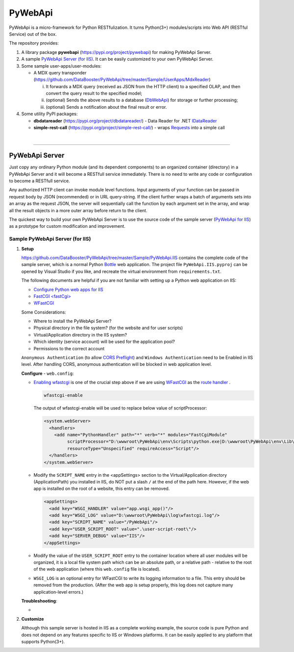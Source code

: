 ﻿########
PyWebApi
########

PyWebApi is a micro-framework for Python RESTfulization. It turns Python(3+) modules/scripts into Web API (RESTful Service) out of the box.

The repository provides:

#.  A library package **pywebapi** (https://pypi.org/project/pywebapi) for making PyWebApi Server.
#.  A sample `PyWebApi Server (for IIS) <https://github.com/DataBooster/PyWebApi/tree/master/Sample/PyWebApi.IIS>`_. It can be easily customized to your own PyWebApi Server.
#.  Some sample user-apps/user-modules:

    *   A MDX query transponder (https://github.com/DataBooster/PyWebApi/tree/master/Sample/UserApps/MdxReader)

        i)  It forwards a MDX query (received as JSON from the HTTP client) to a specified OLAP, and then convert the query result to the specified model;
        #)  (optional) Sends the above results to a database (`DbWebApi <https://github.com/DataBooster/DbWebApi>`_) for storage or further processing;
        #)  (optional) Sends a notification about the final result or error.

#.  Some utility PyPI packages:

    +   **dbdatareader** (https://pypi.org/project/dbdatareader/) - Data Reader for .NET `IDataReader <https://docs.microsoft.com/en-us/dotnet/api/system.data.idatareader>`_
    +   **simple-rest-call** (https://pypi.org/project/simple-rest-call/) - wraps `Requests <https://requests.readthedocs.io/>`__ into a simple call

|

----

PyWebApi Server
===============
Just copy any ordinary Python module (and its dependent components) to an organized container (directory) in a PyWebApi Server and it will become a RESTfull service immediately. 
There is no need to write any code or configuration to become a RESTfull service.

Any authorized HTTP client can invoke module level functions. Input arguments of your function can be passed in request body by JSON (recommended) or in URL query-string. 
If the client further wraps a batch of arguments sets into an array as the request JSON, the server will sequentially call the function by each argument set in the array, 
and wrap all the result objects in a more outer array before return to the client.

The quickest way to build your own PyWebApi Server is to use the source code of the sample server (`PyWebApi for IIS <https://github.com/DataBooster/PyWebApi/tree/master/Sample/PyWebApi.IIS>`_) 
as a prototype for custom modification and improvement.


Sample PyWebApi Server (for IIS)
--------------------------------

#.  **Setup**

    https://github.com/DataBooster/PyWebApi/tree/master/Sample/PyWebApi.IIS contains the complete code of the sample server, which is a  normal Python `Bottle <https://bottlepy.org/>`_ 
    web application. The project file ``PyWebApi.IIS.pyproj`` can be opened by Visual Studio if you like, and recreate the virtual environment from ``requirements.txt``. 

    The following documents are helpful if you are not familiar with setting up a Python web application on IIS:

    -   `Configure Python web apps for IIS <https://docs.microsoft.com/en-us/visualstudio/python/configure-web-apps-for-iis-windows>`_
    -   `FastCGI \<fastCgi\> <https://docs.microsoft.com/en-us/iis/configuration/system.webserver/fastcgi/>`_
    -   `WFastCGI <https://pypi.org/project/wfastcgi/>`_

    Some Considerations:

    -   Where to install the PyWebApi Server?
    -   Physical directory in the file system? (for the website and for user scripts)
    -   Virtual/Application directory in the IIS system?
    -   Which identity (service account) will be used for the application pool?
    -   Permissions to the correct account

    ``Anonymous Authentication`` (to allow `CORS <https://developer.mozilla.org/en-US/docs/Web/HTTP/CORS>`__ `Preflight <https://developer.mozilla.org/en-US/docs/Glossary/Preflight_request>`__) 
    and ``Windows Authentication`` need to be Enabled in IIS level. After handling CORS, anonymous authentication will be blocked in web application level.


    **Configure** - ``web.config``:

    -   `Enabling wfastcgi <https://github.com/microsoft/PTVS/tree/master/Python/Product/WFastCgi#enabling-wfastcgi>`__ is one of the crucial step above if we are using 
        `WFastCGI <https://github.com/microsoft/PTVS/tree/master/Python/Product/WFastCgi>`__ as the `route handler <https://github.com/microsoft/PTVS/tree/master/Python/Product/WFastCgi#route-handlers>`__ .

        .. code:: shell
        
            wfastcgi-enable
    
        The output of wfastcgi-enable will be used to replace below value of scriptProcessor:
    
        .. code:: xml
        
          <system.webServer>
            <handlers>
              <add name="PythonHandler" path="*" verb="*" modules="FastCgiModule"
                   scriptProcessor="D:\wwwroot\PyWebApi\env\Scripts\python.exe|D:\wwwroot\PyWebApi\env\Lib\site-packages\wfastcgi.py"
                   resourceType="Unspecified" requireAccess="Script"/>
            </handlers>
          </system.webServer>

    -   Modify the ``SCRIPT_NAME`` entry in the <appSettings> section to the Virtual/Application directory (ApplicationPath) you installed in IIS, 
        do NOT put a slash ``/`` at the end of the path here. However, if the web app is installed on the root of a website, this entry can be removed.

        .. code:: xml

          <appSettings>
            <add key="WSGI_HANDLER" value="app.wsgi_app()"/>
            <add key="WSGI_LOG" value="D:\wwwroot\PyWebApi\log\wfastcgi.log"/>
            <add key="SCRIPT_NAME" value="/PyWebApi"/>
            <add key="USER_SCRIPT_ROOT" value=".\user-script-root\"/>
            <add key="SERVER_DEBUG" value="IIS"/>
          </appSettings>

    -   Modify the value of the ``USER_SCRIPT_ROOT`` entry to the container location where all user modules will be organized, 
        it is a local file system path which can be an absolute path, or a relative path - relative to the root of the web application 
        (where this ``web.config`` file is located).

    -   ``WSGI_LOG`` is an optional entry for WFastCGI to write its logging information to a file. This entry should be removed from the production.
        (After the web app is setup properly, this log does not capture many application-level errors.)


    **Troubleshooting**:

    - 



#.  **Customize**


    Although this sample server is hosted in IIS as a complete working example, 
    the source code is pure Python and does not depend on any features specific to IIS or Windows platforms.
    It can be easily applied to any platform that supports Python(3+).
